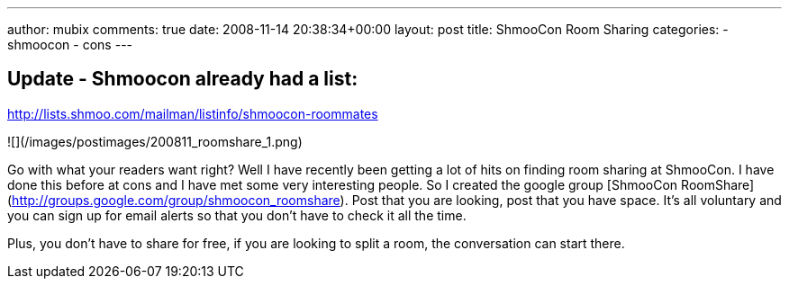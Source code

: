 ---
author: mubix
comments: true
date: 2008-11-14 20:38:34+00:00
layout: post
title: ShmooCon Room Sharing
categories:
- shmoocon
- cons
---

## Update - Shmoocon already had a list:

http://lists.shmoo.com/mailman/listinfo/shmoocon-roommates

![](/images/postimages/200811_roomshare_1.png)

Go with what your readers want right? Well I have recently been getting a lot of hits on finding room sharing at ShmooCon. I have done this before at cons and I have met some very interesting people. So I created the google group [ShmooCon RoomShare](http://groups.google.com/group/shmoocon_roomshare). Post that you are looking, post that you have space. It’s all voluntary and you can sign up for email alerts so that you don’t have to check it all the time.  
  
Plus, you don’t have to share for free, if you are looking to split a room, the conversation can start there.
